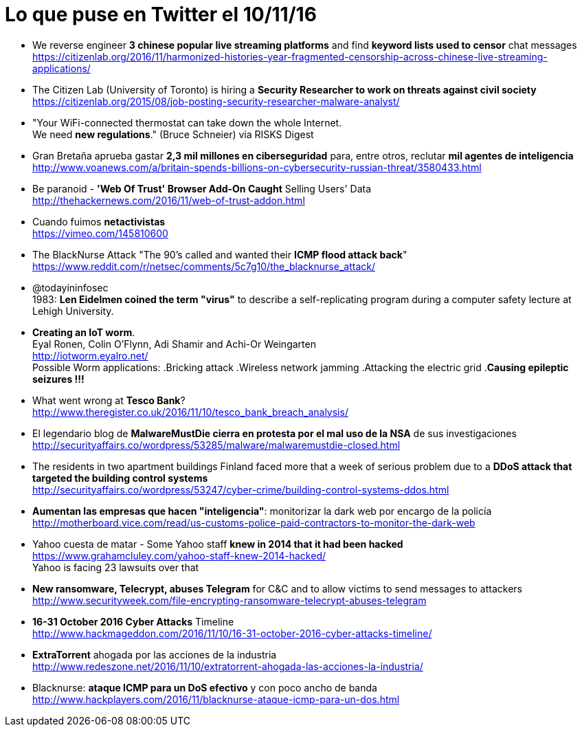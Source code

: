 = Lo que puse en Twitter el 10/11/16

:hp-tags: Twitter, news, cybersecurity, seguridad informática,

* We reverse engineer *3 chinese popular live streaming platforms* and find *keyword lists used to censor* chat messages + 
https://citizenlab.org/2016/11/harmonized-histories-year-fragmented-censorship-across-chinese-live-streaming-applications/

* The Citizen Lab (University of Toronto) is hiring a *Security Researcher to work on threats against civil society* +
https://citizenlab.org/2015/08/job-posting-security-researcher-malware-analyst/

* "Your WiFi-connected thermostat can take down the whole Internet. +
We need *new regulations*." (Bruce Schneier) via RISKS Digest

* Gran Bretaña aprueba gastar *2,3 mil millones en ciberseguridad* para, entre otros, reclutar *mil agentes de inteligencia* +  
http://www.voanews.com/a/britain-spends-billions-on-cybersecurity-russian-threat/3580433.html

* Be paranoid - *'Web Of Trust' Browser Add-On Caught* Selling Users' Data +
http://thehackernews.com/2016/11/web-of-trust-addon.html

* Cuando fuimos *netactivistas* +
https://vimeo.com/145810600

* The BlackNurse Attack "The 90's called and wanted their *ICMP flood attack back*" +  
https://www.reddit.com/r/netsec/comments/5c7g10/the_blacknurse_attack/

* @todayininfosec +
1983: *Len Eidelmen coined the term "virus"* to describe a self-replicating program during a computer safety lecture at Lehigh University.

* *Creating an IoT worm*. +
Eyal Ronen, Colin O’Flynn, Adi Shamir and Achi-Or Weingarten +
http://iotworm.eyalro.net/ +
Possible Worm applications: 
.Bricking attack
.Wireless network jamming
.Attacking the electric grid
.*Causing epileptic seizures !!!*

* What went wrong at *Tesco Bank*? + 
http://www.theregister.co.uk/2016/11/10/tesco_bank_breach_analysis/

* El legendario blog de *MalwareMustDie cierra en protesta por el mal uso de la NSA* de sus investigaciones +
http://securityaffairs.co/wordpress/53285/malware/malwaremustdie-closed.html

* The residents in two apartment buildings Finland faced more that a week of serious problem due to a *DDoS attack that targeted the building control systems* + 
http://securityaffairs.co/wordpress/53247/cyber-crime/building-control-systems-ddos.html

* *Aumentan las empresas que hacen "inteligencia"*: monitorizar la dark web por encargo de la policía + 
http://motherboard.vice.com/read/us-customs-police-paid-contractors-to-monitor-the-dark-web

* Yahoo cuesta de matar - Some Yahoo staff *knew in 2014 that it had been hacked* +
https://www.grahamcluley.com/yahoo-staff-knew-2014-hacked/ +
Yahoo is facing 23 lawsuits over that

* *New ransomware, Telecrypt, abuses Telegram* for C&C and to allow victims to send messages to attackers + 
http://www.securityweek.com/file-encrypting-ransomware-telecrypt-abuses-telegram

* *16-31 October 2016 Cyber Attacks* Timeline +
http://www.hackmageddon.com/2016/11/10/16-31-october-2016-cyber-attacks-timeline/

* *ExtraTorrent* ahogada por las acciones de la industria +
http://www.redeszone.net/2016/11/10/extratorrent-ahogada-las-acciones-la-industria/

* Blacknurse: *ataque ICMP para un DoS efectivo* y con poco ancho de banda +
http://www.hackplayers.com/2016/11/blacknurse-ataque-icmp-para-un-dos.html





